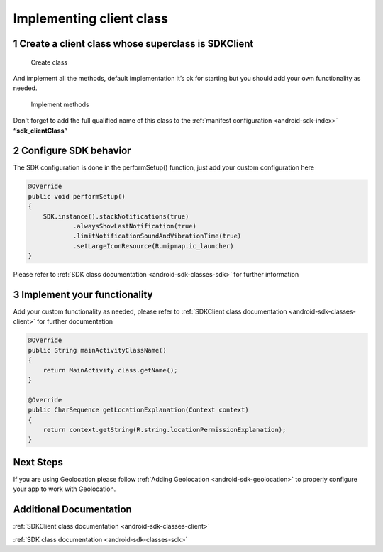 .. _android-sdk-client:

=========================
Implementing client class
=========================

1 Create a client class whose superclass is SDKClient
-----------------------------------------------------

.. figure:: /_static/images/client1.png
   :alt: Create class

   Create class

And implement all the methods, default implementation it’s ok for
starting but you should add your own functionality as needed.

.. figure:: /_static/images/client2.png
   :alt: Implement methods

   Implement methods

Don't forget to add the full qualified name of this class to the
:ref:`manifest configuration <android-sdk-index>` **“sdk\_clientClass”**

2 Configure SDK behavior
-------------------------

The SDK configuration is done in the performSetup() function, just add
your custom configuration here

.. code:: java

    @Override
    public void performSetup()
    {
        SDK.instance().stackNotifications(true)
                .alwaysShowLastNotification(true)
                .limitNotificationSoundAndVibrationTime(true)
                .setLargeIconResource(R.mipmap.ic_launcher)
    }

Please refer to :ref:`SDK class documentation <android-sdk-classes-sdk>` for further
information

3 Implement your functionality
------------------------------

Add your custom functionality as needed, please refer to :ref:`SDKClient class documentation <android-sdk-classes-client>` for further documentation

.. code:: java

    @Override
    public String mainActivityClassName()
    {
        return MainActivity.class.getName();
    }

    @Override
    public CharSequence getLocationExplanation(Context context)
    {
        return context.getString(R.string.locationPermissionExplanation);
    }

Next Steps
----------

If you are using Geolocation please follow :ref:`Adding
Geolocation <android-sdk-geolocation>` to properly configure your app to
work with Geolocation.

Additional Documentation
------------------------

:ref:`SDKClient class documentation <android-sdk-classes-client>`

:ref:`SDK class documentation <android-sdk-classes-sdk>`
